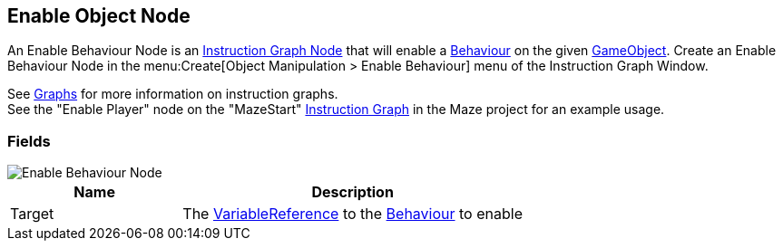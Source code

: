 [#manual/enable-object-node]

## Enable Object Node

An Enable Behaviour Node is an <<manual/instruction-graph-node.html,Instruction Graph Node>> that will enable a https://docs.unity3d.com/ScriptReference/Behaviour.html[Behaviour^] on the given https://docs.unity3d.com/ScriptReference/GameObject.html[GameObject^]. Create an Enable Behaviour Node in the menu:Create[Object Manipulation > Enable Behaviour] menu of the Instruction Graph Window.

See <<topics/graphs-1.html,Graphs>> for more information on instruction graphs. +
See the "Enable Player" node on the "MazeStart" <<manual/instruction-graph,Instruction Graph>> in the Maze project for an example usage.

### Fields

image::enable-behaviour-node.png[Enable Behaviour Node]

[cols="1,2"]
|===
| Name	| Description

| Target	| The <<reference/variable-reference.html,VariableReference>> to the https://docs.unity3d.com/ScriptReference/Behaviour.html[Behaviour^] to enable
|===

ifdef::backend-multipage_html5[]
<<reference/enable-object-node.html,Reference>>
endif::[]